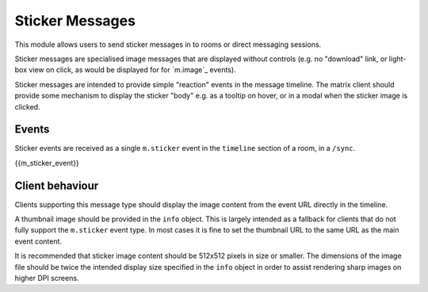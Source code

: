 .. Copyright 2018 New Vector Ltd.
..
.. Licensed under the Apache License, Version 2.0 (the "License");
.. you may not use this file except in compliance with the License.
.. You may obtain a copy of the License at
..
..     http://www.apache.org/licenses/LICENSE-2.0
..
.. Unless required by applicable law or agreed to in writing, software
.. distributed under the License is distributed on an "AS IS" BASIS,
.. WITHOUT WARRANTIES OR CONDITIONS OF ANY KIND, either express or implied.
.. See the License for the specific language governing permissions and
.. limitations under the License.

Sticker Messages
~~~~~~~~~~~~~~~~

.. _module:stickers:

This module allows users to send sticker messages in to rooms or direct
messaging sessions.

Sticker messages are specialised image messages that are displayed without
controls (e.g. no "download" link, or light-box view on click, as would be
displayed for for `m.image`_ events).

Sticker messages are intended to provide simple "reaction" events in the message
timeline. The matrix client should provide some mechanism to display the sticker
"body" e.g. as a tooltip on hover, or in a modal when the sticker image is
clicked.

Events
++++++
Sticker events are received as a single ``m.sticker`` event in the
``timeline`` section of a room, in a ``/sync``.

{{m_sticker_event}}

Client behaviour
++++++++++++++++

Clients supporting this message type should display the image content from the
event URL directly in the timeline.

A thumbnail image should be provided in the ``info`` object. This is
largely intended as a fallback for clients that do not fully support the
``m.sticker`` event type. In most cases it is fine to set the thumbnail URL to the
same URL as the main event content.

It is recommended that sticker image content should be 512x512 pixels in size
or smaller. The dimensions of the image file should be twice the intended
display size specified in the ``info`` object in order to assist
rendering sharp images on higher DPI screens.
